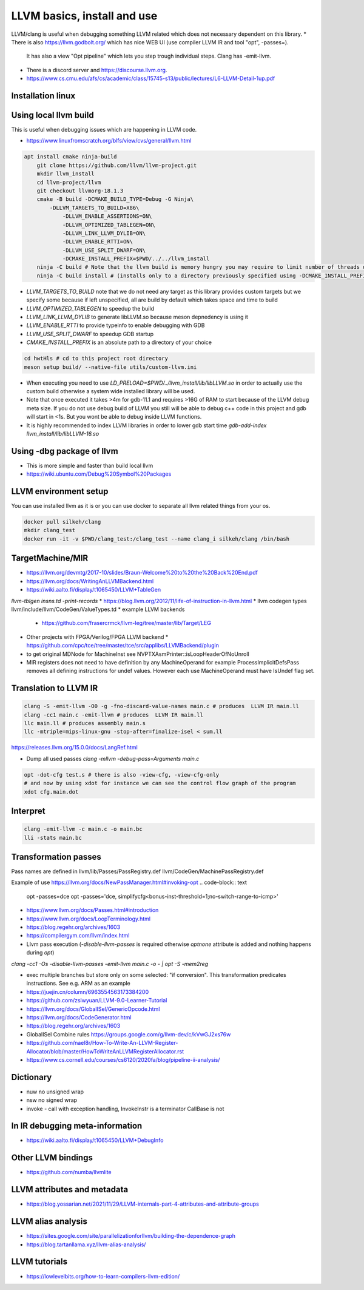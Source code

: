 LLVM basics, install and use
============================

LLVM/clang is useful when debugging something LLVM related which does not necessary dependent on this library.
* There is also https://llvm.godbolt.org/ which has nice WEB UI (use compiler LLVM IR and tool "opt", -passes=).
  It has also a view "Opt pipeline" which lets you step trough individual steps.
  Clang has -emit-llvm.
* There is a discord server and https://discourse.llvm.org.
* https://www.cs.cmu.edu/afs/cs/academic/class/15745-s13/public/lectures/L6-LLVM-Detail-1up.pdf

Installation linux
------------------
.. code-block:: bash
   apt install llvm-18-dev

Using local llvm build
----------------------

This is useful when debugging issues which are happening in LLVM code.

* https://www.linuxfromscratch.org/blfs/view/cvs/general/llvm.html
.. code-block:: bash

    apt install cmake ninja-build
	git clone https://github.com/llvm/llvm-project.git
	mkdir llvm_install
	cd llvm-project/llvm
	git checkout llvmorg-18.1.3 
	cmake -B build -DCMAKE_BUILD_TYPE=Debug -G Ninja\
	    -DLLVM_TARGETS_TO_BUILD=X86\
		-DLLVM_ENABLE_ASSERTIONS=ON\
		-DLLVM_OPTIMIZED_TABLEGEN=ON\
		-DLLVM_LINK_LLVM_DYLIB=ON\
		-DLLVM_ENABLE_RTTI=ON\
		-DLLVM_USE_SPLIT_DWARF=ON\
		-DCMAKE_INSTALL_PREFIX=$PWD/../../llvm_install
	ninja -C build # Note that the llvm build is memory hungry you may require to limit number of threads using -j1 where 1 represents number of threads.
	ninja -C build install # (installs only to a directory previously specified using -DCMAKE_INSTALL_PREFIX)

* `LLVM_TARGETS_TO_BUILD` note that we do not need any target as this library provides custom targets but we
  specify some because if left unspecified, all are build by default which takes space and time to build
* `LLVM_OPTIMIZED_TABLEGEN` to speedup the build
* `LLVM_LINK_LLVM_DYLIB` to generate libLLVM.so because meson depnedency is using it
* `LLVM_ENABLE_RTTI` to provide typeinfo to enable debugging with GDB
* `LLVM_USE_SPLIT_DWARF` to speedup GDB startup
* `CMAKE_INSTALL_PREFIX` is an absolute path to a directory of your choice

.. code-block:: bash

	cd hwtHls # cd to this project root directory
	meson setup build/ --native-file utils/custom-llvm.ini

* When executing you need to use `LD_PRELOAD=$PWD/../llvm_install/lib/libLLVM.so` in order to actually use the custom build otherwise a system wide installed library will be used.
* Note that once executed it takes >4m for gdb-11.1 and requires >16G of RAM to start because of the LLVM debug meta size.
  If you do not use debug build of LLVM you still will be able to debug c++ code in this project and gdb will start in <1s.
  But you wont be able to debug inside LLVM functions.
* It is highly recommended to index LLVM libraries in order to lower gdb start time `gdb-add-index llvm_install/lib/libLLVM-16.so`

Using -dbg package of llvm
--------------------------
* This is more simple and faster than build local llvm
* https://wiki.ubuntu.com/Debug%20Symbol%20Packages



LLVM environment setup
----------------------

You can use installed llvm as it is or you can use docker to separate all llvm related things from your os.

.. code-block:: bash

	docker pull silkeh/clang
	mkdir clang_test
	docker run -it -v $PWD/clang_test:/clang_test --name clang_i silkeh/clang /bin/bash


TargetMachine/MIR
-----------------

* https://llvm.org/devmtg/2017-10/slides/Braun-Welcome%20to%20the%20Back%20End.pdf
* https://llvm.org/docs/WritingAnLLVMBackend.html
* https://wiki.aalto.fi/display/t1065450/LLVM+TableGen
`llvm-tblgen insns.td -print-records`
* https://blog.llvm.org/2012/11/life-of-instruction-in-llvm.html
* llvm codegen types llvm/include/llvm/CodeGen/ValueTypes.td
* example LLVM backends
  * https://github.com/frasercrmck/llvm-leg/tree/master/lib/Target/LEG
* Other projects with FPGA/Verilog/FPGA LLVM backend
  * https://github.com/cpc/tce/tree/master/tce/src/applibs/LLVMBackend/plugin
* to get original MDNode for MachineInst see  NVPTXAsmPrinter::isLoopHeaderOfNoUnroll
* MIR registers does not need to have definition by any MachineOperand for example ProcessImplicitDefsPass
  removes all defining instructions for undef values. However each use MachineOperand must have IsUndef flag set.


Translation to LLVM IR
----------------------

.. code-block:: bash

	clang -S -emit-llvm -O0 -g -fno-discard-value-names main.c # produces  LLVM IR main.ll
	clang -cc1 main.c -emit-llvm # produces  LLVM IR main.ll
	llc main.ll # produces assembly main.s
	llc -mtriple=mips-linux-gnu -stop-after=finalize-isel < sum.ll


https://releases.llvm.org/15.0.0/docs/LangRef.html

* Dump all used passes `clang -mllvm -debug-pass=Arguments main.c`

.. code-block:: bash

	opt -dot-cfg test.s # there is also -view-cfg, -view-cfg-only
	# and now by using xdot for instance we can see the control flow graph of the program
	xdot cfg.main.dot

Interpret
---------

.. code-block:: bash

	clang -emit-llvm -c main.c -o main.bc
	lli -stats main.bc

Transformation passes
---------------------

Pass names are defined in 
llvm/lib/Passes/PassRegistry.def
llvm/CodeGen/MachinePassRegistry.def

.. code-block:: text
    opt --help-hidden # displays all options for every pass

.. code-block:: text
	opt --debug-pass=Structure < main.bc

	Pass Arguments:  -tti -targetlibinfo -ee-instrument
	Pass Arguments:  -tti -targetlibinfo -assumption-cache-tracker -profile-summary-info -annotation2metadata -forceattrs -basiccg -always-inline
	                      -barrier -annotation-remarks
	Pass Arguments:  -tti -targetlibinfo -targetpassconfig -machinemoduleinfo -collector-metadata -assumption-cache-tracker -profile-summary-info
	                      -machine-branch-prob -pre-isel-intrinsic-lowering -atomic-expand -lower-amx-type -gc-lowering -shadow-stack-gc-lowering
	                      -lower-constant-intrinsics -unreachableblockelim -post-inline-ee-instrument -scalarize-masked-mem-intrin -expand-reductions
	                      -indirectbr-expand -rewrite-symbols -dwarfehprepare -safe-stack -stack-protector -amdgpu-isel -finalize-isel -localstackalloc
	                      -x86-slh -machinedomtree -x86-flags-copy-lowering -phi-node-elimination -twoaddressinstruction -regallocfast -edge-bundles
	                      -x86-codegen -fixup-statepoint-caller-saved -lazy-machine-block-freq -machine-opt-remark-emitter -prologepilog -postrapseudos
	                      -x86-pseudo -gc-analysis -fentry-insert -xray-instrumentation -patchable-function -x86-evex-to-vex-compress -funclet-layout
	                      -stackmap-liveness -livedebugvalues -x86-seses -cfi-instr-inserter -x86-lvi-ret -lazy-machine-block-freq -machine-opt-remark-emitter
Example of use
https://llvm.org/docs/NewPassManager.html#invoking-opt
.. code-block:: text
   opt -passes=dce
   opt -passes='dce, simplifycfg<bonus-inst-threshold=1;no-switch-range-to-icmp>'


* https://www.llvm.org/docs/Passes.html#introduction
* https://www.llvm.org/docs/LoopTerminology.html
* https://blog.regehr.org/archives/1603
* https://compilergym.com/llvm/index.html
* Llvm pass execution (`-disable-llvm-passes` is required otherwise `optnone` attribute is added and nothing happens during `opt`)
`clang -cc1 -Os -disable-llvm-passes -emit-llvm main.c -o - | opt -S -mem2reg`

* exec multiple branches but store only on some selected: "if conversion". This transformation predicates instructions. See e.g. ARM as an example
* https://juejin.cn/column/6963554563173384200
* https://github.com/zslwyuan/LLVM-9.0-Learner-Tutorial
* https://llvm.org/docs/GlobalISel/GenericOpcode.html
* https://llvm.org/docs/CodeGenerator.html
* https://blog.regehr.org/archives/1603
* GlobalISel Combine rules https://groups.google.com/g/llvm-dev/c/kVwGJ2xs76w
* https://github.com/nael8r/How-To-Write-An-LLVM-Register-Allocator/blob/master/HowToWriteAnLLVMRegisterAllocator.rst
* https://www.cs.cornell.edu/courses/cs6120/2020fa/blog/pipeline-ii-analysis/

Dictionary
----------
* nuw no unsigned wrap
* nsw no signed wrap
* invoke - call with exception handling, InvokeInstr is a terminator CallBase is not


In IR debugging meta-information
--------------------------------

* https://wiki.aalto.fi/display/t1065450/LLVM+DebugInfo


Other LLVM bindings
-------------------

* https://github.com/numba/llvmlite

LLVM attributes and metadata
----------------------------

* https://blog.yossarian.net/2021/11/29/LLVM-internals-part-4-attributes-and-attribute-groups

LLVM alias analysis
-------------------

* https://sites.google.com/site/parallelizationforllvm/building-the-dependence-graph
* https://blog.tartanllama.xyz/llvm-alias-analysis/

LLVM tutorials
--------------
* https://lowlevelbits.org/how-to-learn-compilers-llvm-edition/

